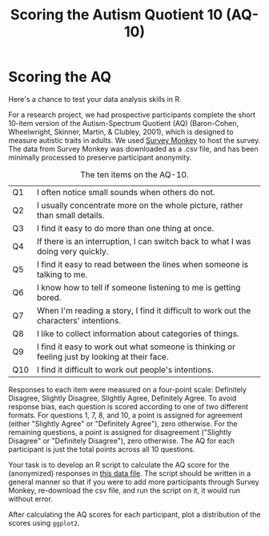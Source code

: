 #+TITLE: Scoring the Autism Quotient 10 (AQ-10)
#+OPTIONS: html-link-use-abs-url:nil html-postamble:auto
#+OPTIONS: html-preamble:t html-scripts:t html-style:t
#+OPTIONS: html5-fancy:nil tex:t toc:t num:nil h:3 ^:nil toc:nil
#+HTML_DOCTYPE: xhtml-strict
#+HTML_CONTAINER: div
#+DESCRIPTION:
#+KEYWORDS:
#+HTML_HEAD: <link rel="stylesheet" type="text/css" href="../../../css/my_css.css" />
#+HTML_LINK_HOME: ../../../index.html
#+HTML_LINK_UP:   ../../../index.html
#+HTML_MATHJAX:
#+HTML_HEAD:
#+HTML_HEAD_EXTRA:
#+SUBTITLE:
#+INFOJS_OPT:
#+CREATOR: <a href="https://www.gnu.org/software/emacs/">Emacs</a> 24.5.1 (<a href="http://orgmode.org">Org</a> mode 9.1.5)
#+LATEX_HEADER:
#+PROPERTY: header-args:R :session *R* :exports both :results output

* Setup                                                            :noexport:

#+begin_src R :exports none :results silent
  library("webex")
  library("tidyverse")
  options(pillar.subtle = TRUE)

  print.tbl_df <- function(x, ...) {
    print(head(as.data.frame(x), ifelse(nrow(x) > 20, 10, nrow(x)), ...)
    invisible(x)
  }

  setwd("~/ps_stats/root/01_monday/afternoon_scoring_the_AQ")
#+end_src

#+NAME: hide
#+HEADER: :var x="Solution"
#+begin_src R :exports results :results html value
hide(x)
#+end_src

#+NAME: unhide
#+begin_src R :exports results :results html value
unhide()
#+end_src

* Scoring the AQ

Here's a chance to test your data analysis skills in R.

For a research project, we had prospective participants complete the short 10-item version of the Autism-Spectrum Quotient (AQ) (Baron-Cohen, Wheelwright, Skinner, Martin, & Clubley, 2001), which is designed to measure autistic traits in adults.  We used [[http://www.surveymonkey.com][Survey Monkey]] to host the survey.  The data from Survey Monkey was downloaded as a .csv file, and has been minimally processed to preserve participant anonymity.  

#+CAPTION: The ten items on the AQ-10.
| Q1  | I often notice small sounds when others do not.                                               |
| Q2  | I usually concentrate more on the whole picture, rather than small details.                   |
| Q3  | I find it easy to do more than one thing at once.                                             |
| Q4  | If there is an interruption, I can switch back to what I was doing very quickly.              |
| Q5  | I find it easy to read between the lines when someone is talking to me.                       |
| Q6  | I know how to tell if someone listening to me is getting bored.                               |
| Q7  | When I'm reading a story, I find it difficult to work out the characters' intentions.         |
| Q8  | I like to collect information about categories of things.                                     |
| Q9  | I find it easy to work out what someone is thinking or feeling just by looking at their face. |
| Q10 | I find it difficult to work out people's intentions.                                          |

Responses to each item were measured on a four-point scale: Definitely Disagree, Slightly Disagree, Slightly Agree, Definitely Agree.  To avoid response bias, each question is scored according to one of two different formats.  For questions 1, 7, 8, and 10, a point is assigned for agreement (either "Slightly Agree" or "Definitely Agree"), zero otherwise.  For the remaining questions, a point is assigned for disagreement ("Slightly Disagree" or "Definitely Disagree"), zero otherwise.  The AQ for each participant is just the total points across all 10 questions.

Your task is to develop an R script to calculate the AQ score for the (anonymized) responses in [[file:sm_data.csv][this data file]].  The script should be written in a general manner so that if you were to add more participants through Survey Monkey, re-download the csv file, and run the script on it, it would run without error.

After calculating the AQ scores for each participant, plot a distribution of the scores using =ggplot2=.

# For step-by-step hints, or to see the solution, [[file:aq_scoring.org][click here]].

